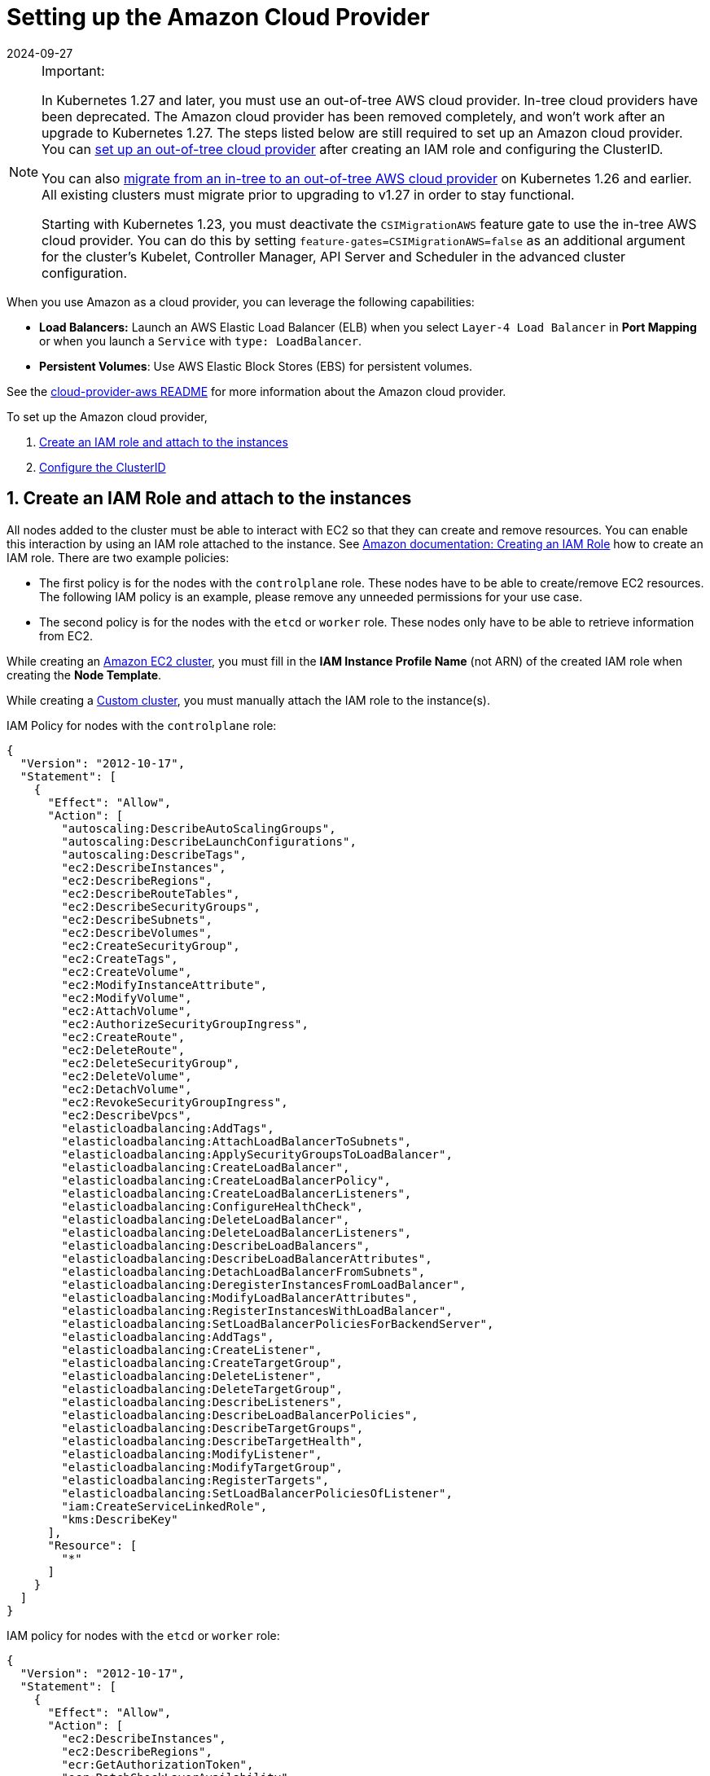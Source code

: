 = Setting up the Amazon Cloud Provider
:revdate: 2024-09-27
:page-revdate: {revdate}
:weight: 1

[NOTE]
.Important:
====

In Kubernetes 1.27 and later, you must use an out-of-tree AWS cloud provider. In-tree cloud providers have been deprecated. The Amazon cloud provider has been removed completely, and won't work after an upgrade to Kubernetes 1.27. The steps listed below are still required to set up an Amazon cloud provider. You can <<_using_the_out_of_tree_aws_cloud_provider,set up an out-of-tree cloud provider>> after creating an IAM role and configuring the ClusterID.

You can also xref:cluster-deployment/migrate-to-an-out-of-tree-cloud-provider/amazon.adoc[migrate from an in-tree to an out-of-tree AWS cloud provider] on Kubernetes 1.26 and earlier. All existing clusters must migrate prior to upgrading to v1.27 in order to stay functional.

Starting with Kubernetes 1.23, you must deactivate the `CSIMigrationAWS` feature gate to use the in-tree AWS cloud provider. You can do this by setting `feature-gates=CSIMigrationAWS=false` as an additional argument for the cluster's Kubelet, Controller Manager, API Server and Scheduler in the advanced cluster configuration.
====


When you use Amazon as a cloud provider, you can leverage the following capabilities:

* *Load Balancers:* Launch an AWS Elastic Load Balancer (ELB) when you select `Layer-4 Load Balancer` in *Port Mapping* or when you launch a `Service` with `type: LoadBalancer`.
* *Persistent Volumes*: Use AWS Elastic Block Stores (EBS) for persistent volumes.

See the https://kubernetes.github.io/cloud-provider-aws/[cloud-provider-aws README] for more information about the Amazon cloud provider.

To set up the Amazon cloud provider,

. <<_1_create_an_iam_role_and_attach_to_the_instances,Create an IAM role and attach to the instances>>
. <<_2_configure_the_clusterid,Configure the ClusterID>>

== 1. Create an IAM Role and attach to the instances

All nodes added to the cluster must be able to interact with EC2 so that they can create and remove resources. You can enable this interaction by using an IAM role attached to the instance. See https://docs.aws.amazon.com/AWSEC2/latest/UserGuide/iam-roles-for-amazon-ec2.html#create-iam-role[Amazon documentation: Creating an IAM Role] how to create an IAM role. There are two example policies:

* The first policy is for the nodes with the `controlplane` role. These nodes have to be able to create/remove EC2 resources. The following IAM policy is an example, please remove any unneeded permissions for your use case.
* The second policy is for the nodes with the `etcd` or `worker` role. These nodes only have to be able to retrieve information from EC2.

While creating an xref:cluster-deployment/infra-providers/aws/aws.adoc[Amazon EC2 cluster], you must fill in the *IAM Instance Profile Name* (not ARN) of the created IAM role when creating the *Node Template*.

While creating a xref:cluster-deployment/custom-clusters/custom-clusters.adoc[Custom cluster], you must manually attach the IAM role to the instance(s).

IAM Policy for nodes with the `controlplane` role:

[,json]
----
{
  "Version": "2012-10-17",
  "Statement": [
    {
      "Effect": "Allow",
      "Action": [
        "autoscaling:DescribeAutoScalingGroups",
        "autoscaling:DescribeLaunchConfigurations",
        "autoscaling:DescribeTags",
        "ec2:DescribeInstances",
        "ec2:DescribeRegions",
        "ec2:DescribeRouteTables",
        "ec2:DescribeSecurityGroups",
        "ec2:DescribeSubnets",
        "ec2:DescribeVolumes",
        "ec2:CreateSecurityGroup",
        "ec2:CreateTags",
        "ec2:CreateVolume",
        "ec2:ModifyInstanceAttribute",
        "ec2:ModifyVolume",
        "ec2:AttachVolume",
        "ec2:AuthorizeSecurityGroupIngress",
        "ec2:CreateRoute",
        "ec2:DeleteRoute",
        "ec2:DeleteSecurityGroup",
        "ec2:DeleteVolume",
        "ec2:DetachVolume",
        "ec2:RevokeSecurityGroupIngress",
        "ec2:DescribeVpcs",
        "elasticloadbalancing:AddTags",
        "elasticloadbalancing:AttachLoadBalancerToSubnets",
        "elasticloadbalancing:ApplySecurityGroupsToLoadBalancer",
        "elasticloadbalancing:CreateLoadBalancer",
        "elasticloadbalancing:CreateLoadBalancerPolicy",
        "elasticloadbalancing:CreateLoadBalancerListeners",
        "elasticloadbalancing:ConfigureHealthCheck",
        "elasticloadbalancing:DeleteLoadBalancer",
        "elasticloadbalancing:DeleteLoadBalancerListeners",
        "elasticloadbalancing:DescribeLoadBalancers",
        "elasticloadbalancing:DescribeLoadBalancerAttributes",
        "elasticloadbalancing:DetachLoadBalancerFromSubnets",
        "elasticloadbalancing:DeregisterInstancesFromLoadBalancer",
        "elasticloadbalancing:ModifyLoadBalancerAttributes",
        "elasticloadbalancing:RegisterInstancesWithLoadBalancer",
        "elasticloadbalancing:SetLoadBalancerPoliciesForBackendServer",
        "elasticloadbalancing:AddTags",
        "elasticloadbalancing:CreateListener",
        "elasticloadbalancing:CreateTargetGroup",
        "elasticloadbalancing:DeleteListener",
        "elasticloadbalancing:DeleteTargetGroup",
        "elasticloadbalancing:DescribeListeners",
        "elasticloadbalancing:DescribeLoadBalancerPolicies",
        "elasticloadbalancing:DescribeTargetGroups",
        "elasticloadbalancing:DescribeTargetHealth",
        "elasticloadbalancing:ModifyListener",
        "elasticloadbalancing:ModifyTargetGroup",
        "elasticloadbalancing:RegisterTargets",
        "elasticloadbalancing:SetLoadBalancerPoliciesOfListener",
        "iam:CreateServiceLinkedRole",
        "kms:DescribeKey"
      ],
      "Resource": [
        "*"
      ]
    }
  ]
}
----

IAM policy for nodes with the `etcd` or `worker` role:

[,json]
----
{
  "Version": "2012-10-17",
  "Statement": [
    {
      "Effect": "Allow",
      "Action": [
        "ec2:DescribeInstances",
        "ec2:DescribeRegions",
        "ecr:GetAuthorizationToken",
        "ecr:BatchCheckLayerAvailability",
        "ecr:GetDownloadUrlForLayer",
        "ecr:GetRepositoryPolicy",
        "ecr:DescribeRepositories",
        "ecr:ListImages",
        "ecr:BatchGetImage"
      ],
      "Resource": "*"
    }
  ]
}
----

== 2. Configure the ClusterID

The following resources need to tagged with a `ClusterID`:

* *Nodes*: All hosts added in Rancher.
* *Subnet*: The subnet used for your cluster.
* *Security Group*: The security group used for your cluster.

[NOTE]
====

Do not tag multiple security groups. Tagging multiple groups generates an error when creating an Elastic Load Balancer (ELB).
====


When you create an xref:cluster-deployment/infra-providers/aws/aws.adoc[Amazon EC2 Cluster], the `ClusterID` is automatically configured for the created nodes. Other resources still need to be manually tagged.

Use the following tag:

*Key* = `kubernetes.io/cluster/<cluster-id>` *Value* = `owned`

Setting the value of the tag to `owned` tells the cluster that all resources with this tag are owned and managed by this cluster.

If you share resources between clusters, you can change the tag to:

*Key* = `kubernetes.io/cluster/<cluster-id>` *Value* = `shared`.

The string value, `<cluster-id>`, is the Kubernetes cluster's ID.

[NOTE]
====

Do not tag a resource with multiple owned or shared tags.
====


== Using Amazon Elastic Container Registry (ECR)

The kubelet component has the ability to automatically obtain ECR credentials, when the IAM profile mentioned in <<_1_create_an_iam_role_and_attach_to_the_instances,Create an IAM Role and attach to the instances>> is attached to the instance(s). When using a Kubernetes version older than v1.15.0, the Amazon cloud provider needs be configured in the cluster. Starting with Kubernetes version v1.15.0, the kubelet can obtain ECR credentials without having the Amazon cloud provider configured in the cluster.

== Using the Out-of-Tree AWS Cloud Provider

[tabs,sync-group-id=k8s-distro]
======
RKE2::
+
--
. https://cloud-provider-aws.sigs.k8s.io/prerequisites/[Node name conventions and other prerequisites] must be followed for the cloud provider to find the instance correctly.
. Rancher managed RKE2/K3s clusters don't support configuring `providerID`. However, the engine will set the node name correctly if the following configuration is set on the provisioning cluster object:
+
[,yaml]
----
spec:
  rkeConfig:
    machineGlobalConfig:
      cloud-provider-name: aws
----
+
This option will be passed to the configuration of the various Kubernetes components that run on the node, and must be overridden per component to prevent the in-tree provider from running unintentionally:
+
*Override on Etcd:*
+
[,yaml]
----
spec:
  rkeConfig:
    machineSelectorConfig:
      - config:
          kubelet-arg:
            - cloud-provider=external
        machineLabelSelector:
          matchExpressions:
            - key: rke.cattle.io/etcd-role
              operator: In
              values:
                - 'true'
----
+
*Override on Control Plane:*
+
[,yaml]
----
spec:
  rkeConfig:
    machineSelectorConfig:
      - config:
        disable-cloud-controller: true
        kube-apiserver-arg:
          - cloud-provider=external
        kube-controller-manager-arg:
          - cloud-provider=external
        kubelet-arg:
          - cloud-provider=external
        machineLabelSelector:
          matchExpressions:
            - key: rke.cattle.io/control-plane-role
              operator: In
              values:
                - 'true'
----
+
*Override on Worker:*
+
[,yaml]
----
spec:
  rkeConfig:
    machineSelectorConfig:
      - config:
          kubelet-arg:
            - cloud-provider=external
        machineLabelSelector:
          matchExpressions:
            - key: rke.cattle.io/worker-role
              operator: In
              values:
                - 'true'
----

. Select `Amazon` if relying on the above mechanism to set the provider ID. Otherwise, select *External (out-of-tree)* cloud provider, which sets `--cloud-provider=external` for Kubernetes components.
. Specify the `aws-cloud-controller-manager` Helm chart as an additional manifest to install:
+
[,yaml]
----
spec:
  rkeConfig:
    additionalManifest: |-
      apiVersion: helm.cattle.io/v1
      kind: HelmChart
      metadata:
        name: aws-cloud-controller-manager
        namespace: kube-system
      spec:
        chart: aws-cloud-controller-manager
        repo: https://kubernetes.github.io/cloud-provider-aws
        targetNamespace: kube-system
        bootstrap: true
        valuesContent: |-
          hostNetworking: true
          nodeSelector:
            node-role.kubernetes.io/control-plane: "true"
          args:
            - --configure-cloud-routes=false
            - --v=5
            - --cloud-provider=aws
----
--

RKE::
+
--
. https://cloud-provider-aws.sigs.k8s.io/prerequisites/[Node name conventions and other prerequisites] must be followed so that the cloud provider can find the instance. Rancher provisioned clusters don't support configuring `providerID`.
+
[NOTE]
====
If you use IP-based naming, the nodes must be named after the instance followed by the regional domain name (`ip-xxx-xxx-xxx-xxx.ec2.<region>.internal`). If you have a custom domain name set in the DHCP options, you must set `--hostname-override` on `kube-proxy` and `kubelet` to match this naming convention.
====
+
To meet node naming conventions, Rancher allows setting `useInstanceMetadataHostname` when the `External Amazon` cloud provider is selected. Enabling `useInstanceMetadataHostname` will query ec2 metadata service and set `/hostname` as `hostname-override` for `kubelet` and `kube-proxy`:
+
[,yaml]
----
rancher_kubernetes_engine_config:
  cloud_provider:
    name: external-aws
    useInstanceMetadataHostname: true
----
+
You must not enable `useInstanceMetadataHostname` when setting custom values for `hostname-override` for custom clusters. When you create a xref:cluster-deployment/custom-clusters/custom-clusters.adoc[custom cluster], add xref:cluster-deployment/custom-clusters/rancher-agent-options.adoc[`--node-name`] to the `docker run` node registration command to set `hostname-override` -- for example, `"$(hostname -f)"`. This can be done manually or by using *Show Advanced Options* in the Rancher UI to add *Node Name*.

. Select the cloud provider.
+
Selecting *External Amazon (out-of-tree)* sets `--cloud-provider=external` and enables `useInstanceMetadataHostname`. As mentioned in step 1, enabling `useInstanceMetadataHostname` will query the EC2 metadata service and set `+http://169.254.169.254/latest/meta-data/hostname+` as `hostname-override` for `kubelet` and `kube-proxy`.
+
[NOTE]
====
You must disable `useInstanceMetadataHostname` when setting a custom node name for custom clusters via `node-name`.
====
+
[,yaml]
----
rancher_kubernetes_engine_config:
  cloud_provider:
    name: external-aws
    useInstanceMetadataHostname: true/false
----
+
Existing clusters that use an *External* cloud provider will set `--cloud-provider=external` for Kubernetes components but won't set the node name.

. Install the AWS cloud controller manager after the cluster finishes provisioning. Note that the cluster isn't successfully provisioned and nodes are still in an `uninitialized` state until you deploy the cloud controller manager. This can be done manually, or via <<_helm_chart_installation_from_ui,Helm charts in UI>>.
+
Refer to the offical AWS upstream documentation for the https://kubernetes.github.io/cloud-provider-aws[cloud controller manager].
--
======

=== Helm Chart Installation from CLI 

[tabs,sync-group-id=k8s-distro]
======
RKE2::
+
--
Official upstream docs for https://github.com/kubernetes/cloud-provider-aws/tree/master/charts/aws-cloud-controller-manager[Helm chart installation] can be found on GitHub.

. Add the Helm repository:
+
[,shell]
----
helm repo add aws-cloud-controller-manager https://kubernetes.github.io/cloud-provider-aws
helm repo update
----

. Create a `values.yaml` file with the following contents to override the default `values.yaml`:
+
[,yaml]
----
# values.yaml
hostNetworking: true
tolerations:
  - effect: NoSchedule
    key: node.cloudprovider.kubernetes.io/uninitialized
    value: 'true'
  - effect: NoSchedule
    value: 'true'
    key: node-role.kubernetes.io/control-plane
nodeSelector:
  node-role.kubernetes.io/control-plane: 'true'
args:
  - --configure-cloud-routes=false
  - --use-service-account-credentials=true
  - --v=2
  - --cloud-provider=aws
clusterRoleRules:
  - apiGroups:
      - ""
    resources:
      - events
    verbs:
      - create
      - patch
      - update
  - apiGroups:
      - ""
    resources:
      - nodes
    verbs:
      - '*'
  - apiGroups:
      - ""
    resources:
      - nodes/status
    verbs:
      - patch
  - apiGroups:
      - ""
    resources:
      - services
    verbs:
      - list
      - patch
      - update
      - watch
  - apiGroups:
      - ""
    resources:
      - services/status
    verbs:
      - list
      - patch
      - update
      - watch
  - apiGroups:
     - ''
    resources:
      - serviceaccounts
    verbs:
    - create
    - get
  - apiGroups:
      - ""
    resources:
      - persistentvolumes
    verbs:
      - get
      - list
      - update
      - watch
  - apiGroups:
      - ""
    resources:
      - endpoints
    verbs:
      - create
      - get
      - list
      - watch
      - update
  - apiGroups:
      - coordination.k8s.io
    resources:
      - leases
    verbs:
      - create
      - get
      - list
      - watch
      - update
  - apiGroups:
      - ""
    resources:
      - serviceaccounts/token
    verbs:
      - create
----

. Install the Helm chart:
+
[,shell]
----
helm upgrade --install aws-cloud-controller-manager aws-cloud-controller-manager/aws-cloud-controller-manager --values values.yaml
----
+
Verify that the Helm chart installed successfully:
+
[,shell]
----
helm status -n kube-system aws-cloud-controller-manager
----

. (Optional) Verify that the cloud controller manager update succeeded:
+
[,shell]
----
kubectl rollout status daemonset -n kube-system aws-cloud-controller-manager
----
--

RKE::
+
--
Official upstream docs for https://github.com/kubernetes/cloud-provider-aws/tree/master/charts/aws-cloud-controller-manager[Helm chart installation] can be found on GitHub.

. Add the Helm repository:
+
[,shell]
----
helm repo add aws-cloud-controller-manager https://kubernetes.github.io/cloud-provider-aws
helm repo update
----

. Create a `values.yaml` file with the following contents, to override the default `values.yaml`:
+
[,yaml]
----
# values.yaml
hostNetworking: true
tolerations:
  - effect: NoSchedule
    key: node.cloudprovider.kubernetes.io/uninitialized
    value: 'true'
  - effect: NoSchedule
    value: 'true'
    key: node-role.kubernetes.io/controlplane
nodeSelector:
  node-role.kubernetes.io/controlplane: 'true'
args:
  - --configure-cloud-routes=false
  - --use-service-account-credentials=true
  - --v=2
  - --cloud-provider=aws
clusterRoleRules:
  - apiGroups:
      - ""
    resources:
      - events
    verbs:
      - create
      - patch
      - update
  - apiGroups:
      - ""
    resources:
      - nodes
    verbs:
      - '*'
  - apiGroups:
      - ""
    resources:
      - nodes/status
    verbs:
      - patch
  - apiGroups:
      - ""
    resources:
      - services
    verbs:
      - list
      - patch
      - update
      - watch
  - apiGroups:
      - ""
    resources:
      - services/status
    verbs:
      - list
      - patch
      - update
      - watch
  - apiGroups:
     - ''
    resources:
      - serviceaccounts
    verbs:
    - create
    - get
  - apiGroups:
      - ""
    resources:
      - persistentvolumes
    verbs:
      - get
      - list
      - update
      - watch
  - apiGroups:
      - ""
    resources:
      - endpoints
    verbs:
      - create
      - get
      - list
      - watch
      - update
  - apiGroups:
      - coordination.k8s.io
    resources:
      - leases
    verbs:
      - create
      - get
      - list
      - watch
      - update
  - apiGroups:
      - ""
    resources:
      - serviceaccounts/token
    verbs:
      - create
----

. Install the Helm chart:
+
[,shell]
----
helm upgrade --install aws-cloud-controller-manager -n kube-system aws-cloud-controller-manager/aws-cloud-controller-manager --values values.yaml
----
+
Verify that the Helm chart installed successfully:
+
[,shell]
----
helm status -n kube-system aws-cloud-controller-manager
----

. If present, edit the Daemonset to remove the default node selector `node-role.kubernetes.io/control-plane: ""`:
+
[,shell]
----
kubectl edit daemonset aws-cloud-controller-manager -n kube-system
----

. (Optional) Verify that the cloud controller manager update succeeded:
+
[,shell]
----
kubectl rollout status daemonset -n kube-system aws-cloud-controller-manager
----
--
======

=== Helm Chart Installation from UI 

[tabs,sync-group-id=k8s-distro]
======
RKE2::
+
--
. Click *☰*, then select the name of the cluster from the left navigation.
. Select *Apps* > *Repositories*.
. Click the *Create* button.
. Enter `+https://kubernetes.github.io/cloud-provider-aws+` in the *Index URL* field.
. Select *Apps* > *Charts* from the left navigation and install *aws-cloud-controller-manager*.
. Select the namespace, `kube-system`, and enable *Customize Helm options before install*.
. Add the following container arguments:
+
[,yaml]
----
  - '--use-service-account-credentials=true'
  - '--configure-cloud-routes=false'
----

. Add `get` to `verbs` for `serviceaccounts` resources in `clusterRoleRules`. This allows the cloud controller manager to get service accounts upon startup.
+
[,yaml]
----
  - apiGroups:
      - ''
    resources:
      - serviceaccounts
    verbs:
      - create
      - get
----

. Rancher-provisioned RKE2 nodes are tainted `node-role.kubernetes.io/control-plane`. Update tolerations and the nodeSelector:
+
[,yaml]
----
tolerations:
  - effect: NoSchedule
    key: node.cloudprovider.kubernetes.io/uninitialized
    value: 'true'
  - effect: NoSchedule
    value: 'true'
    key: node-role.kubernetes.io/control-plane
----
+
[,yaml]
----
nodeSelector:
  node-role.kubernetes.io/control-plane: 'true'
----
+
[NOTE]
====
There's currently a https://github.com/rancher/dashboard/issues/9249[known issue] where nodeSelector can't be updated from the Rancher UI.  Continue installing the chart and then edit the Daemonset manually to set the `nodeSelector`:
+
[,yaml]
----
nodeSelector:
  node-role.kubernetes.io/control-plane: 'true'
----
====

. Install the chart and confirm that the Daemonset `aws-cloud-controller-manager` is running. Verify `aws-cloud-controller-manager` pods are running in target namespace (`kube-system` unless modified in step 6).
--

RKE::
+
--
. Click *☰*, then select the name of the cluster from the left navigation.
. Select *Apps* > *Repositories*.
. Click the *Create* button.
. Enter `+https://kubernetes.github.io/cloud-provider-aws+` in the *Index URL* field.
. Select *Apps* > *Charts* from the left navigation and install *aws-cloud-controller-manager*.
. Select the namespace, `kube-system`, and enable *Customize Helm options before install*.
. Add the following container arguments:
+
[,yaml]
----
  - '--use-service-account-credentials=true'
  - '--configure-cloud-routes=false'
----

. Add `get` to `verbs` for `serviceaccounts` resources in `clusterRoleRules`. This allows the cloud controller manager to get service accounts upon startup:
+
[,yaml]
----
  - apiGroups:
      - ''
    resources:
      - serviceaccounts
    verbs:
      - create
      - get
----

. Rancher-provisioned RKE nodes are tainted `node-role.kubernetes.io/controlplane`. Update tolerations and the nodeSelector:
+
[,yaml]
----
tolerations:
  - effect: NoSchedule
    key: node.cloudprovider.kubernetes.io/uninitialized
    value: 'true'
  - effect: NoSchedule
    value: 'true'
    key: node-role.kubernetes.io/controlplane
----
+
[,yaml]
----
nodeSelector:
  node-role.kubernetes.io/controlplane: 'true'
----
+
[NOTE]
====
There's currently a https://github.com/rancher/dashboard/issues/9249[known issue] where `nodeSelector` can't be updated from the Rancher UI.  Continue installing the chart and then Daemonset manually to set the `nodeSelector`:
+
[,yaml]
----
nodeSelector:
  node-role.kubernetes.io/controlplane: 'true'
----
====

. Install the chart and confirm that the Daemonset `aws-cloud-controller-manager` deploys successfully:
+
[,shell]
----
kubectl rollout status deployment -n kube-system aws-cloud-controller-manager
----
--
======
